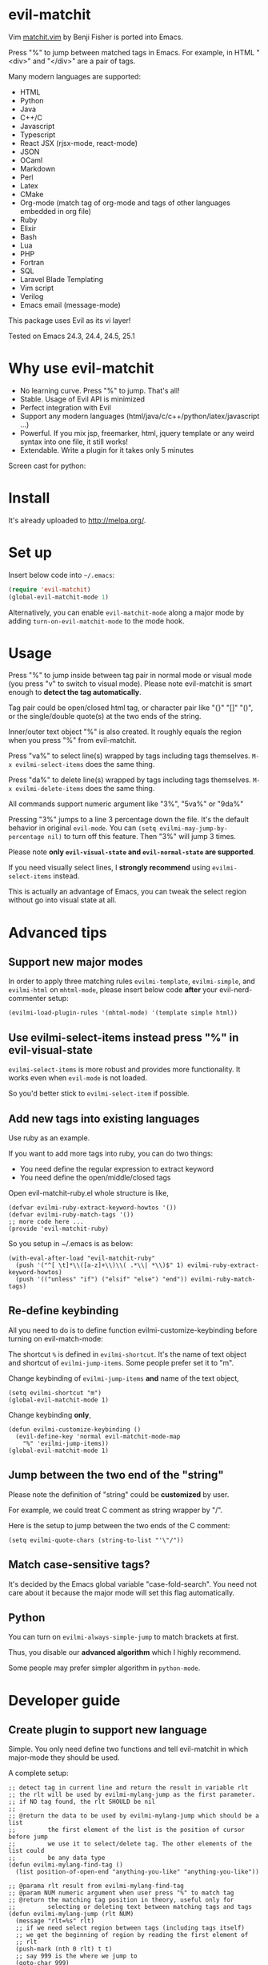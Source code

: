 * evil-matchit

[[http://melpa.org/#/evil-matchit][file:http://melpa.org/packages/evil-matchit-badge.svg]] [[http://stable.melpa.org/#/evil-matchit][file:http://stable.melpa.org/packages/evil-matchit-badge.svg]]

Vim [[http://www.vim.org/scripts/script.php?script_id=39][matchit.vim]] by Benji Fisher is ported into Emacs.

Press "%" to jump between matched tags in Emacs. For example, in HTML "<div>" and "</div>" are a pair of tags.

Many modern languages are supported:
- HTML
- Python
- Java
- C++/C
- Javascript
- Typescript
- React JSX (rjsx-mode, react-mode)
- JSON
- OCaml
- Markdown
- Perl
- Latex
- CMake
- Org-mode (match tag of org-mode and tags of other languages embedded in org file)
- Ruby
- Elixir
- Bash
- Lua
- PHP
- Fortran
- SQL
- Laravel Blade Templating
- Vim script
- Verilog
- Emacs email (message-mode)

This package uses Evil as its vi layer!

Tested on Emacs 24.3, 24.4, 24.5, 25.1

* Why use evil-matchit
- No learning curve. Press "%" to jump. That's all!
- Stable. Usage of Evil API is minimized
- Perfect integration with Evil
- Support any modern languages (html/java/c/c++/python/latex/javascript ...)
- Powerful. If you mix jsp, freemarker, html, jquery template or any weird syntax into one file, it still works!
- Extendable. Write a plugin for it takes only 5 minutes

Screen cast for python:
[[file:screencast.gif]]

* Install
It's already uploaded to [[http://melpa.org/]].

* Set up
Insert below code into =~/.emacs=:
#+BEGIN_SRC lisp
(require 'evil-matchit)
(global-evil-matchit-mode 1)
#+END_SRC

Alternatively, you can enable =evil-matchit-mode= along a major mode by adding =turn-on-evil-matchit-mode= to the mode hook.

* Usage
Press "%" to jump inside between tag pair in normal mode or visual mode (you press "v" to switch to visual mode). Please note evil-matchit is smart enough to *detect the tag automatically*.

Tag pair could be open/closed html tag, or character pair like "{}" "[]" "()", or the single/double quote(s) at the two ends of the string.

Inner/outer text object "%" is also created. It roughly equals the region when you press "%" from evil-matchit.

Press "va%" to select line(s) wrapped by tags including tags themselves. =M-x evilmi-select-items= does the same thing.

Press "da%" to delete line(s) wrapped by tags including tags themselves. =M-x evilmi-delete-items= does the same thing.

All commands support numeric argument like "3%", "5va%" or "9da%"

Pressing "3%" jumps to a line 3 percentage down the file. It's the default behavior in original =evil-mode=. You can =(setq evilmi-may-jump-by-percentage nil)= to turn off this feature. Then "3%" will jump 3 times.

Please note *only =evil-visual-state= and =evil-normal-state= are supported*.

If you need visually select lines, I *strongly recommend* using =evilmi-select-items= instead.

This is actually an advantage of Emacs, you can tweak the select region without go into visual state at all.

* Advanced tips
** Support new major modes
In order to apply three matching rules =evilmi-template=, =evilmi-simple=, and =evilmi-html= on =mhtml-mode=, please insert below code *after* your evil-nerd-commenter setup:
#+begin_src elisp
(evilmi-load-plugin-rules '(mhtml-mode) '(template simple html))
#+end_src
** Use evilmi-select-items instead press "%" in evil-visual-state
=evilmi-select-items= is more robust and provides more functionality. It works even when =evil-mode= is not loaded.

So you'd better stick to =evilmi-select-item= if possible.
** Add new tags into existing languages
Use ruby as an example.

If you want to add more tags into ruby, you can do two things:
- You need define the regular expression to extract keyword
- You need define the open/middle/closed tags

Open evil-matchit-ruby.el whole structure is like,
#+begin_src elisp
(defvar evilmi-ruby-extract-keyword-howtos '())
(defvar evilmi-ruby-match-tags '())
;; more code here ...
(provide 'evil-matchit-ruby)
#+end_src

So you setup in ~/.emacs is as below:
#+begin_src elisp
(with-eval-after-load "evil-matchit-ruby"
  (push '("^[ \t]*\\([a-z]+\\)\\( .*\\| *\\)$" 1) evilmi-ruby-extract-keyword-howtos)
  (push '(("unless" "if") ("elsif" "else") "end")) evilmi-ruby-match-tags)
#+end_src

** Re-define keybinding
All you need to do is to define function evilmi-customize-keybinding before turning on evil-match-mode:

The shortcut =%= is defined in =evilmi-shortcut=. It's the name of text object and shortcut of =evilmi-jump-items=. Some people prefer set it
to "m".

Change keybinding of =evilmi-jump-items= *and* name of the text object,
#+begin_src elisp
(setq evilmi-shortcut "m")
(global-evil-matchit-mode 1)
#+end_src

Change keybinding *only*,
#+BEGIN_SRC elisp
(defun evilmi-customize-keybinding ()
  (evil-define-key 'normal evil-matchit-mode-map
    "%" 'evilmi-jump-items))
(global-evil-matchit-mode 1)
#+END_SRC
** Jump between the two end of the "string"
Please note the definition of "string" could be *customized* by user.

For example, we could treat C comment as string wrapper by "/".

Here is the setup to jump between the two ends of the C comment:
#+begin_src elisp
(setq evilmi-quote-chars (string-to-list "'\"/"))
#+end_src
** Match case-sensitive tags?
It's decided by the Emacs global variable "case-fold-search". You need not care about it because the major mode will set this flag automatically.
** Python
You can turn on =evilmi-always-simple-jump= to match brackets at first.

Thus, you disable our *advanced algorithm* which I highly recommend.

Some people may prefer simpler algorithm in =python-mode=.
* Developer guide
** Create plugin to support new language
Simple. You only need define two functions and tell evil-matchit in which major-mode they should be used.

A complete setup:
#+BEGIN_SRC elisp
;; detect tag in current line and return the result in variable rlt
;; the rlt will be used by evilmi-mylang-jump as the first parameter.
;; if NO tag found, the rlt SHOULD be nil
;;
;; @return the data to be used by evilmi-mylang-jump which should be a list
;;         the first element of the list is the position of cursor before jump
;;         we use it to select/delete tag. The other elements of the list could
;;         be any data type
(defun evilmi-mylang-find-tag ()
  (list position-of-open-end "anything-you-like" "anything-you-like"))

;; @parama rlt result from evilmi-mylang-find-tag
;; @param NUM numeric argument when user press "%" to match tag
;; @return the matching tag position in theory, useful only for
;;         selecting or deleting text between matching tags and tags
(defun evilmi-mylang-jump (rlt NUM)
  (message "rlt=%s" rlt)
  ;; if we need select region between tags (including tags itself)
  ;; we get the beginning of region by reading the first element of
  ;; rlt
  (push-mark (nth 0 rlt) t t)
  ;; say 999 is the where we jump to
  (goto-char 999)
  ;; If you need know where is the end of the region for region operation,
  ;; you need return the end of region at the end of function
  ;; region operation means selection/deletion of region.
  888)

;; Notify evil-matchit how to use above functions
(evilmi-load-plugin-rules '(mylang-mode) '(mylang))
#+END_SRC

Place above code into your =~/.emacs=, after the line "(global-evil-matchit-mode 1)"
** Use SDK
For example, it only takes 3 steps to create a new rule =script= to match tags in script like Ruby/Lua/Bash/VimScript,

Step 1, create =evil-matchit-script.el=,
#+BEGIN_SRC elisp
(require 'evil-matchit-sdk)

;; ruby/bash/lua/vimrc
(defvar evilmi-script-match-tags
  '((("unless" "if") ("elif" "elsif" "elseif" "else") ( "end" "fi" "endif"))
    ("begin" ("rescue" "ensure") "end")
    ("case" ("when" "else") ("esac" "end"))
    (("fun!" "function!" "class" "def" "while" "function" "do") () ("end" "endfun" "endfunction"))
    ("repeat" ()  "until"))
  "The table we look up match tags. This is a three column table.
The first column contains the open tag(s).
The second column contains the middle tag(s).
The third column contains the closed tags(s).
The forth *optional* column defines the relationship between open and close tags. It could be MONOGAMY
")

;;;###autoload
(defun evilmi-script-get-tag ()
  (evilmi-sdk-get-tag evilmi-script-match-tags
                      evilmi-sdk-extract-keyword-howtos))

;;;###autoload
(defun evilmi-script-jump (rlt num)
  (evilmi-sdk-jump rlt
                   num
                   evilmi-script-match-tags
                   evilmi-sdk-extract-keyword-howtos))

(provide 'evil-matchit-script)
#+END_SRC

Step 2, make sure the directory of =evil-matchit-script.el=  is added into =load-path=.

Step 3, add below code to =~/.emacs.=,
#+BEGIN_SRC lisp
(evilmi-load-plugin-rules '(ruby-mode lua-mode) '(script))
#+END_SRC
** APIs
- evilmi-load-plugin-rules
* Contact me
Report bugs at [[https://github.com/redguardtoo/evil-matchit]].
